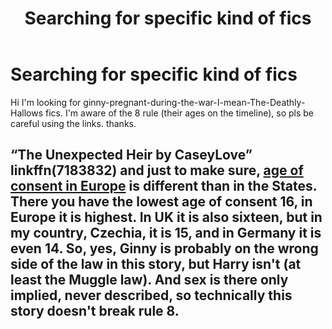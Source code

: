 #+TITLE: Searching for specific kind of fics

* Searching for specific kind of fics
:PROPERTIES:
:Author: JSGP1
:Score: 2
:DateUnix: 1608365479.0
:DateShort: 2020-Dec-19
:FlairText: Request
:END:
Hi I'm looking for ginny-pregnant-during-the-war-I-mean-The-Deathly-Hallows fics. I'm aware of the 8 rule (their ages on the timeline), so pls be careful using the links. thanks.


** “The Unexpected Heir by CaseyLove” linkffn(7183832) and just to make sure, [[https://en.wikipedia.org/wiki/Ages_of_consent_in_Europe][age of consent in Europe]] is different than in the States. There you have the lowest age of consent 16, in Europe it is highest. In UK it is also sixteen, but in my country, Czechia, it is 15, and in Germany it is even 14. So, yes, Ginny is probably on the wrong side of the law in this story, but Harry isn't (at least the Muggle law). And sex is there only implied, never described, so technically this story doesn't break rule 8.
:PROPERTIES:
:Author: ceplma
:Score: 2
:DateUnix: 1608403395.0
:DateShort: 2020-Dec-19
:END:
